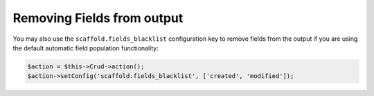 Removing Fields from output
~~~~~~~~~~~~~~~~~~~~~~~~~~~

You may also use the ``scaffold.fields_blacklist`` configuration key to remove
fields from the output if you are using the default automatic field population
functionality:

.. code-block:: php

    $action = $this->Crud->action();
    $action->setConfig('scaffold.fields_blacklist', ['created', 'modified']);
